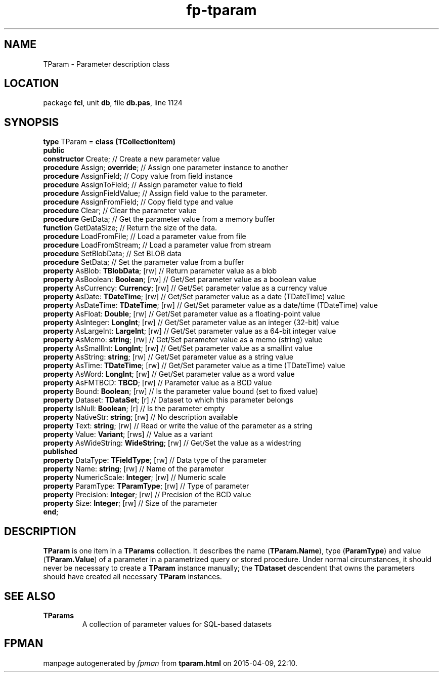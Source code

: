 .\" file autogenerated by fpman
.TH "fp-tparam" 3 "2014-03-14" "fpman" "Free Pascal Programmer's Manual"
.SH NAME
TParam - Parameter description class
.SH LOCATION
package \fBfcl\fR, unit \fBdb\fR, file \fBdb.pas\fR, line 1124
.SH SYNOPSIS
\fBtype\fR TParam = \fBclass (TCollectionItem)\fR
.br
\fBpublic\fR
  \fBconstructor\fR Create;                     // Create a new parameter value
  \fBprocedure\fR Assign; \fBoverride\fR;             // Assign one parameter instance to another
  \fBprocedure\fR AssignField;                  // Copy value from field instance
  \fBprocedure\fR AssignToField;                // Assign parameter value to field
  \fBprocedure\fR AssignFieldValue;             // Assign field value to the parameter.
  \fBprocedure\fR AssignFromField;              // Copy field type and value
  \fBprocedure\fR Clear;                        // Clear the parameter value
  \fBprocedure\fR GetData;                      // Get the parameter value from a memory buffer
  \fBfunction\fR GetDataSize;                   // Return the size of the data.
  \fBprocedure\fR LoadFromFile;                 // Load a parameter value from file
  \fBprocedure\fR LoadFromStream;               // Load a parameter value from stream
  \fBprocedure\fR SetBlobData;                  // Set BLOB data
  \fBprocedure\fR SetData;                      // Set the parameter value from a buffer
  \fBproperty\fR AsBlob: \fBTBlobData\fR; [rw]        // Return parameter value as a blob
  \fBproperty\fR AsBoolean: \fBBoolean\fR; [rw]       // Get/Set parameter value as a boolean value
  \fBproperty\fR AsCurrency: \fBCurrency\fR; [rw]     // Get/Set parameter value as a currency value
  \fBproperty\fR AsDate: \fBTDateTime\fR; [rw]        // Get/Set parameter value as a date (TDateTime) value
  \fBproperty\fR AsDateTime: \fBTDateTime\fR; [rw]    // Get/Set parameter value as a date/time (TDateTime) value
  \fBproperty\fR AsFloat: \fBDouble\fR; [rw]          // Get/Set parameter value as a floating-point value
  \fBproperty\fR AsInteger: \fBLongInt\fR; [rw]       // Get/Set parameter value as an integer (32-bit) value
  \fBproperty\fR AsLargeInt: \fBLargeInt\fR; [rw]     // Get/Set parameter value as a 64-bit integer value
  \fBproperty\fR AsMemo: \fBstring\fR; [rw]           // Get/Set parameter value as a memo (string) value
  \fBproperty\fR AsSmallInt: \fBLongInt\fR; [rw]      // Get/Set parameter value as a smallint value
  \fBproperty\fR AsString: \fBstring\fR; [rw]         // Get/Set parameter value as a string value
  \fBproperty\fR AsTime: \fBTDateTime\fR; [rw]        // Get/Set parameter value as a time (TDateTime) value
  \fBproperty\fR AsWord: \fBLongInt\fR; [rw]          // Get/Set parameter value as a word value
  \fBproperty\fR AsFMTBCD: \fBTBCD\fR; [rw]           // Parameter value as a BCD value
  \fBproperty\fR Bound: \fBBoolean\fR; [rw]           // Is the parameter value bound (set to fixed value)
  \fBproperty\fR Dataset: \fBTDataSet\fR; [r]         // Dataset to which this parameter belongs
  \fBproperty\fR IsNull: \fBBoolean\fR; [r]           // Is the parameter empty
  \fBproperty\fR NativeStr: \fBstring\fR; [rw]        // No description available
  \fBproperty\fR Text: \fBstring\fR; [rw]             // Read or write the value of the parameter as a string
  \fBproperty\fR Value: \fBVariant\fR; [rws]          // Value as a variant
  \fBproperty\fR AsWideString: \fBWideString\fR; [rw] // Get/Set the value as a widestring
.br
\fBpublished\fR
  \fBproperty\fR DataType: \fBTFieldType\fR; [rw]     // Data type of the parameter
  \fBproperty\fR Name: \fBstring\fR; [rw]             // Name of the parameter
  \fBproperty\fR NumericScale: \fBInteger\fR; [rw]    // Numeric scale
  \fBproperty\fR ParamType: \fBTParamType\fR; [rw]    // Type of parameter
  \fBproperty\fR Precision: \fBInteger\fR; [rw]       // Precision of the BCD value
  \fBproperty\fR Size: \fBInteger\fR; [rw]            // Size of the parameter
.br
\fBend\fR;
.SH DESCRIPTION
\fBTParam\fR is one item in a \fBTParams\fR collection. It describes the name (\fBTParam.Name\fR), type (\fBParamType\fR) and value (\fBTParam.Value\fR) of a parameter in a parametrized query or stored procedure. Under normal circumstances, it should never be necessary to create a \fBTParam\fR instance manually; the \fBTDataset\fR descendent that owns the parameters should have created all necessary \fBTParam\fR instances.


.SH SEE ALSO
.TP
.B TParams
A collection of parameter values for SQL-based datasets

.SH FPMAN
manpage autogenerated by \fIfpman\fR from \fBtparam.html\fR on 2015-04-09, 22:10.


